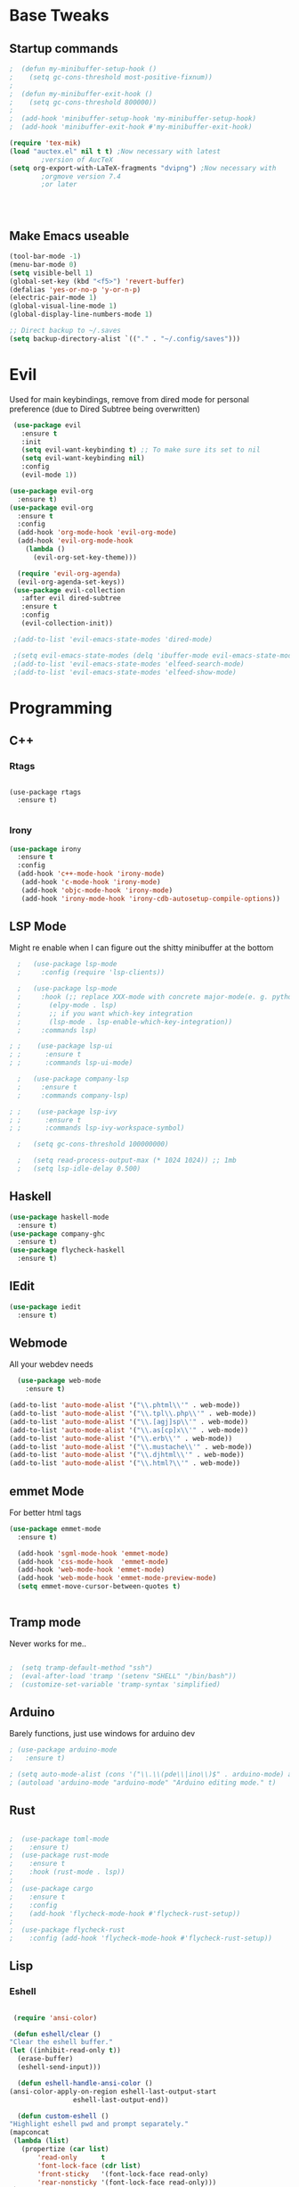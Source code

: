 #+STARTIP: overview
* Base Tweaks
** Startup commands
#+BEGIN_SRC emacs-lisp
  ;  (defun my-minibuffer-setup-hook ()
  ;    (setq gc-cons-threshold most-positive-fixnum))
  ;
  ;  (defun my-minibuffer-exit-hook ()
  ;    (setq gc-cons-threshold 800000))
  ;
  ;  (add-hook 'minibuffer-setup-hook 'my-minibuffer-setup-hook)
  ;  (add-hook 'minibuffer-exit-hook #'my-minibuffer-exit-hook)

  (require 'tex-mik)
  (load "auctex.el" nil t t) ;Now necessary with latest  
	      ;version of AucTeX 
  (setq org-export-with-LaTeX-fragments "dvipng") ;Now necessary with  
	      ;orgmove version 7.4  
	      ;or later 




#+END_SRC

** Make Emacs useable
#+BEGIN_SRC emacs-lisp
  (tool-bar-mode -1)
  (menu-bar-mode 0)
  (setq visible-bell 1)
  (global-set-key (kbd "<f5>") 'revert-buffer)
  (defalias 'yes-or-no-p 'y-or-n-p)
  (electric-pair-mode 1)
  (global-visual-line-mode 1)
  (global-display-line-numbers-mode 1)

  ;; Direct backup to ~/.saves
  (setq backup-directory-alist `(("." . "~/.config/saves")))

  #+END_SRC
* Evil
  Used for main keybindings, remove from dired mode for personal preference (due to Dired Subtree being overwritten)
   #+BEGIN_SRC emacs-lisp
	  (use-package evil
	    :ensure t
	    :init
	    (setq evil-want-keybinding t) ;; To make sure its set to nil
	    (setq evil-want-keybinding nil)
	    :config
	    (evil-mode 1))

     (use-package evil-org
       :ensure t)
     (use-package evil-org
       :ensure t
       :config
       (add-hook 'org-mode-hook 'evil-org-mode)
       (add-hook 'evil-org-mode-hook
		 (lambda ()
		   (evil-org-set-key-theme)))

       (require 'evil-org-agenda)
       (evil-org-agenda-set-keys))
	  (use-package evil-collection
	    :after evil dired-subtree
	    :ensure t
	    :config
	    (evil-collection-init))

	  ;(add-to-list 'evil-emacs-state-modes 'dired-mode)

	  ;(setq evil-emacs-state-modes (delq 'ibuffer-mode evil-emacs-state-modes))
	  ;(add-to-list 'evil-emacs-state-modes 'elfeed-search-mode)
	  ;(add-to-list 'evil-emacs-state-modes 'elfeed-show-mode)
   #+END_SRC
* Programming
** C++
*** Rtags
    #+BEGIN_SRC

(use-package rtags
  :ensure t)

    #+END_SRC
#+END_SRC
*** Irony
#+BEGIN_SRC emacs-lisp
  (use-package irony
    :ensure t
    :config
    (add-hook 'c++-mode-hook 'irony-mode)
     (add-hook 'c-mode-hook 'irony-mode)
     (add-hook 'objc-mode-hook 'irony-mode)
     (add-hook 'irony-mode-hook 'irony-cdb-autosetup-compile-options))
#+END_SRC
** LSP Mode
   Might re enable when I can figure out the shitty minibuffer at the bottom
   #+begin_src emacs-lisp
  ;   (use-package lsp-mode
  ;     :config (require 'lsp-clients))

  ;   (use-package lsp-mode
  ;     :hook (;; replace XXX-mode with concrete major-mode(e. g. python-mode)
  ;	      (elpy-mode . lsp)
  ;	      ;; if you want which-key integration
  ;	      (lsp-mode . lsp-enable-which-key-integration))
  ;     :commands lsp)

; ;    (use-package lsp-ui
; ;      :ensure t
; ;      :commands lsp-ui-mode)

  ;   (use-package company-lsp
  ;     :ensure t
  ;     :commands company-lsp)

; ;    (use-package lsp-ivy
; ;      :ensure t
; ;      :commands lsp-ivy-workspace-symbol)

  ;   (setq gc-cons-threshold 100000000)

  ;   (setq read-process-output-max (* 1024 1024)) ;; 1mb
  ;   (setq lsp-idle-delay 0.500)
   #+end_src

** Haskell
   #+begin_src emacs-lisp
     (use-package haskell-mode
       :ensure t)
     (use-package company-ghc
       :ensure t)
     (use-package flycheck-haskell
       :ensure t)
   #+end_src
** IEdit
   #+BEGIN_SRC emacs-lisp
  (use-package iedit
    :ensure t)

   #+END_SRC
** Webmode
   All your webdev needs
   #+BEGIN_SRC emacs-lisp
    (use-package web-mode
      :ensure t)

  (add-to-list 'auto-mode-alist '("\\.phtml\\'" . web-mode))
  (add-to-list 'auto-mode-alist '("\\.tpl\\.php\\'" . web-mode))
  (add-to-list 'auto-mode-alist '("\\.[agj]sp\\'" . web-mode))
  (add-to-list 'auto-mode-alist '("\\.as[cp]x\\'" . web-mode))
  (add-to-list 'auto-mode-alist '("\\.erb\\'" . web-mode))
  (add-to-list 'auto-mode-alist '("\\.mustache\\'" . web-mode))
  (add-to-list 'auto-mode-alist '("\\.djhtml\\'" . web-mode))
  (add-to-list 'auto-mode-alist '("\\.html?\\'" . web-mode))

   #+END_SRC
** emmet Mode
   For better html tags
   #+BEGIN_SRC emacs-lisp
     (use-package emmet-mode
       :ensure t)

       (add-hook 'sgml-mode-hook 'emmet-mode)
       (add-hook 'css-mode-hook  'emmet-mode)
       (add-hook 'web-mode-hook 'emmet-mode)
       (add-hook 'web-mode-hook 'emmet-mode-preview-mode)
       (setq emmet-move-cursor-between-quotes t)


   #+END_SRC
** Tramp mode
   Never works for me..
   #+BEGIN_SRC emacs-lisp

;  (setq tramp-default-method "ssh")
;  (eval-after-load 'tramp '(setenv "SHELL" "/bin/bash"))
;  (customize-set-variable 'tramp-syntax 'simplified)

   #+end_src

   #+END_SRC
** Arduino
   Barely functions, just use windows for arduino dev
   #+begin_src emacs-lisp
    ; (use-package arduino-mode
    ;   :ensure t)

    ; (setq auto-mode-alist (cons '("\\.\\(pde\\|ino\\)$" . arduino-mode) auto-mode-alist))
    ; (autoload 'arduino-mode "arduino-mode" "Arduino editing mode." t)
   #+end_src
** Rust
   #+begin_src emacs-lisp

   ;  (use-package toml-mode
   ;    :ensure t)
   ;  (use-package rust-mode
   ;    :ensure t
   ;    :hook (rust-mode . lsp))
   ;
   ;  (use-package cargo
   ;    :ensure t
   ;    :config
   ;    (add-hook 'flycheck-mode-hook #'flycheck-rust-setup))
   ;
   ;  (use-package flycheck-rust
   ;    :config (add-hook 'flycheck-mode-hook #'flycheck-rust-setup))
   #+end_src
** Lisp
*** Eshell
    #+begin_src emacs-lisp

      (require 'ansi-color)

      (defun eshell/clear ()
	 "Clear the eshell buffer."
	 (let ((inhibit-read-only t))
	   (erase-buffer)
	   (eshell-send-input)))

       (defun eshell-handle-ansi-color ()
	 (ansi-color-apply-on-region eshell-last-output-start
				     eshell-last-output-end))

       (defun custom-eshell ()
	 "Highlight eshell pwd and prompt separately."
	 (mapconcat
	  (lambda (list)
	    (propertize (car list)
			'read-only      t
			'font-lock-face (cdr list)
			'front-sticky   '(font-lock-face read-only)
			'rear-nonsticky '(font-lock-face read-only)))
	  `((,(abbreviate-file-name (eshell/pwd)) :foreground "#528BFF")
	    (,(if (zerop (user-uid)) " # " " $ ") :foreground "#C678DD"))
	  ""))

       (setq eshell-highlight-prompt nil
	     eshell-prompt-function  #'custom-eshell)

      (add-hook 'comint-mode-hook
		(defun rm-comint-postoutput-scroll-to-bottom ()
		  (remove-hook 'comint-output-filter-functions
			       'comint-postoutput-scroll-to-bottom)))

       (global-set-key (kbd "C-c s") 'eshell)
    #+end_src
** Flycheck
   #+begin_src emacs-lisp

  (use-package flycheck
  :ensure t)

  (global-flycheck-mode)
   #+end_src
* Org
** Normal Org
*** Formatting
    #+BEGIN_SRC emacs-lisp
	(use-package org
	  :ensure t
	  :pin org)

      (use-package org-superstar
	:ensure t
	:config
	(add-hook 'org-mode-hook (lambda () (org-superstar-mode 1))))

      (require 'org-tempo)
	(use-package org-bullets
	  :ensure t)
	(add-hook 'org-mode-hook (lambda () (org-bullets-mode 1)))

	; use this to change colours of keywords1
       (setq org-todo-keyword-faces
      	    '(
      	      ("DOING" . (:foreground "#D19A66" :weight bold))
      	      ("ABANDONED" . (:foreground "#BE5046" :weight bold))
      	      ("DONE" . (:foreground "#98C379" :weight bold))
      	      ))

      (setq org-todo-keywords
	    '((sequence "TODO" "DOING" "DONE" "ABANDONED")))

      ;  (require 'org-tempo)
    #+END_SRC
 #+END_SRC
*** Key binds
    #+begin_src emacs-lisp
      (global-set-key (kbd "C-c l") org-stored-links)
      (global-set-key (kbd "C-c a") (lambda () (interactive) (org-agenda nil "a")))
      (global-set-key (kbd "C-c c") 'org-capture)
    #+end_src
** Org Brain
   Org Brain
   #+BEGIN_SRC emacs-lisp
;    (use-package org-brain :ensure t
;      :init
;      (setq org-brain-path "~/doc/Org Brain")
;      ;; For Evil users
;      (with-eval-after-load 'evil
;	(evil-set-initial-state 'org-brain-visualize-mode 'emacs))
;      :config
;      (setq org-id-track-globally t)
;      (setq org-id-locations-file "~/.emacs.d/.org-id-locations")
;      (push '("b" "Brain" plain (function org-brain-goto-end)
;	      "* %i%?" :empty-lines 1)
;	    org-capture-templates))
;      (setq org-brain-visualize-default-choices 'all)
;      (setq org-brain-title-max-length 12)


   #+END_SRC
** Org Reveal
   #+BEGIN_SRC emacs-lisp
  (setq org-reveal-mathjax t)

  (use-package ox-reveal
    :ensure ox-reveal)
  (use-package htmlize
    :ensure t)

(setq org-reveal-root "file:///d:/Tools/reveal.js")
   #+END_SRC
** Org Capture
*** Capture File
#+BEGIN_SRC emacs-lisp
  ;(setq org-default-notes-file (concat org-default-notes-file "c:/Users/dick jones/Dropbox/org/capture.org"))
#+END_SRC
*** Capture templates
    Create *org-capture-templates*

    #+BEGIN_SRC emacs-lisp
      (setq org-capture-templates
	    '(("x" "Misc." entry (file+headline "c:/Users/dick jones/Dropbox/org/capture/misc.org" "Tasks")
	       "* %?\n  %i\n  %a")
	      ("m" "Mathematics" entry (file+headline "c:/Users/dick jones/Dropbox/org/capture/mathCap.org" "maths")
	       "* %?\nEntered on %U\n  %i\n  %a\n Chapter: ")
	      ("n" "News" entry (file+headline "c:/Users/dick jones/Dropbox/org/capture/news.org" "news")
	       "* %?\nEntered on %U\n  %i\n %a\n ")
	      ("t" "TODO" entry (file+headline "c:/Users/dick jones/Dropbox/org/TODO.org" "Misc.")
	       "* TODO  %?\nEntered on %U\n ")
	      ("c" "Code Snippets" entry (file+datetree "c:/Users/dick jones/Dropbox/org/capture/codesnip.org")
	       "* %?\nEntered on %U\n  %i\n  %a")))

	(setq org-export-html-style-include-scripts nil)
	(setq org-export-html-style-include-default nil)

      (setq org-clock-persist 'history)
      (org-clock-persistence-insinuate)
    #+END_SRC
** Org Agenda
   Super agenda for time management
#+BEGIN_SRC emacs-lisp
   (use-package org-super-agenda
     :ensure t
     :config
     (org-super-agenda-mode t))

(let ((org-agenda-span 'day)
      (org-super-agenda-groups
       '((:name "Time grid items in all-uppercase with RosyBrown1 foreground"
                :time-grid t
                :transformer (--> it
                                  (upcase it)
                                  (propertize it 'face '(:foreground "RosyBrown1"))))
         (:name "Priority >= C items underlined, on black background"
                :face (:background "black" :underline t)
                :not (:priority>= "C")
                :order 100))))
  (org-agenda nil "a"))
  ;; Set C-c a to agenda view
#+END_SRC
* Helm (NOT USED)
#+BEGIN_SRC emacs-lisp
 ; (use-package helm
 ;     :ensure t
 ;     :config
 ;     (helm-mode))
 ; (use-package helm-swoop
 ;   :ensure t)
 ; (global-set-key (kbd "M-x") 'helm-M-x)
 ; (global-set-key (kbd "C-x C-f") 'helm-find-files)
 ; (global-set-key (kbd "C-s") 'helm-swoop)
 ; (global-set-key (kbd "C-x b") 'helm-buffers-list)
    (setq org-reveal-root "file:///home/moogly/.misc/reveal.js")
#+END_SRC
* Helm
#+BEGIN_SRC emacs-lisp
  ;(use-package helm
  ;    :ensure t
  ;    :config
  ;    (helm-mode))
  ;(use-package helm-swoop
  ;  :ensure t)
  ;  (use-package helm-c-yasnippet
  ;  :ensure t)
  ;(global-set-key (kbd "M-x") 'helm-M-x)
  ;(global-set-key (kbd "C-x C-f") 'helm-find-files)
  ;(global-set-key (kbd "C-s") 'helm-swoop)
  ;(global-set-key (kbd "C-x b") 'helm-buffers-list)

 ; (define-key helm-map (kbd "<tab>") 'helm-execute-persistent-action)


 ; (helm-mode 1)

#+END_SRC	
* Counsel
** Main Counsel

  #+begin_src emacs-lisp
    (use-package swiper
      :ensure t)

    (ivy-mode 1)
    (setq ivy-use-virtual-buffers t)
    (setq enable-recursive-minibuffers t)
    ;; enable this if you want `swiper' to use it
    (setq search-default-mode #'char-fold-to-regexp)
    (global-set-key "\C-s" 'swiper)
    (global-set-key (kbd "C-c C-r") 'ivy-resume)
    (global-set-key (kbd "<f6>") 'ivy-resume)
    (global-set-key (kbd "M-x") 'counsel-M-x)
    (global-set-key (kbd "C-x C-f") 'counsel-find-file)
    (global-set-key (kbd "<f1> f") 'counsel-describe-function)
    (global-set-key (kbd "<f1> v") 'counsel-describe-variable)
    (global-set-key (kbd "<f1> l") 'counsel-find-library)
    (global-set-key (kbd "<f2> i") 'counsel-info-lookup-symbol)
    (global-set-key (kbd "<f2> u") 'counsel-unicode-char)
    (global-set-key (kbd "C-c g") 'counsel-git)
    (global-set-key (kbd "C-c j") 'counsel-git-grep)
    (global-set-key (kbd "C-c k") 'counsel-ag)
    (global-set-key (kbd "C-x l") 'counsel-locate)
    (global-set-key (kbd "C-S-o") 'counsel-rhythmbox)
    (global-set-key (kbd "C-x d") 'counsel-dired)

    (global-set-key (kbd "C-x b") 'counsel-switch-buffer)
    (define-key minibuffer-local-map (kbd "C-r") 'counsel-minibuffer-history)
  #+end_src
** ivy-yas
   #+begin_src emacs-lisp
     (use-package ivy-yasnippet
       :ensure t
       :bind (("C-c y" . ivy-yasnippet)))
   #+end_src
* Comapny
#+BEGIN_SRC emacs-lisp
  (use-package company
    :ensure t
    :config
    (setq company-idle-delay 0)
    (setq company-minimum-prefix-length 2))
  (use-package company-emoji
    :ensure t)
  (use-package company-auctex
    :ensure t)
  (use-package company-bibtex
    :ensure t)
  (use-package company-c-headers
    :ensure t)
  (use-package company-irony
    :ensure t)
  (add-to-list 'company-backends 'company-yasnippet)
  ;(add-to-list 'company-backends 'company-auctex)
  ;(add-to-list 'company-backends 'company-bibtex)
  (add-to-list 'company-backends 'elpy-company-backend)
  (add-to-list 'company-backends 'company-elisp)
  (add-to-list 'company-backends 'company-clang)
  (add-to-list 'company-backends 'company-irony-c-headers)
  (add-to-list 'company-backends 'company-irony)
  (add-to-list 'company-backends 'company-ghc)


  (add-hook 'after-init-hook 'global-company-mode)
  (global-company-mode t)
  

#+END_SRC
* Japanese
  Install ddskk (doesnt work for some reason)
  #+BEGIN_SRC emacs-lisp
  ;;(use-package ddskk)

  #+END_SRC
  Config for skk
  #+BEGIN_SRC emacs-lisp
      (global-set-key (kbd "C-x C-j") 'skk-mode)
      (setq skk-large-jisyo "/usr/share/skk/SKK-JISYO.L")

  #+END_SRC
  分かりました!
* Misc Shit
** Elfeed
   Rss Manager
   #+begin_src emacs-lisp

	  (use-package elfeed
	     :ensure t)

	  (use-package elfeed-org
	    :ensure t)

	  (use-package elfeed-goodies
	    :ensure t
	    :config (elfeed-goodies/setup))

	  (global-set-key (kbd "C-c w") 'elfeed)
	  (setq rmh-elfeed-org-files (list "~/.emacs.d/elfeedURLS.org"))
	  (setq rmh-elfeed-org-tree-id "elfeed")
	  (elfeed-org)

	  (add-to-list 'evil-motion-state-modes 'elfeed-search-mode)
	  (add-to-list 'evil-motion-state-modes 'elfeed-show-mode)

	  ;(evil-define-key* 'motion elfeed-search-mode-map
     ;		       "o" #'elfeed-search-browse-url
     		       ;"gU" #'elfeed-update)
     ;		       "G" #'elfeed-update-feed
     ;		       (kbd "SPC") #'elfeed-search-show-entry
     ;		       (kbd "RET") #'elfeed-search-show-entry
;			    "U" #'ekfeed-search-yank)

   #+end_src



** Coding
*** AUCTeX
#+BEGIN_SRC emacs-lisp
  (use-package auctex
    :defer t
    :ensure t)

#+END_SRC
*** Yasnippet
#+BEGIN_SRC emacs-lisp
  (use-package yasnippet
    :ensure t)
  (use-package yasnippet-snippets
  :ensure t)
 ; (use-package helm-c-yasnippet
 ;   :ensure t
 ;   :config
 ;   (global-set-key (kbd "C-c y") 'helm-yas-complete))
  (yas-global-mode 1)

#+END_SRC
*** Elpy
#+BEGIN_SRC emacs-lisp
  (use-package elpy
    :ensure t
    :config
    (elpy-enable))
  ;; Python2
  ; (setq elpy-rpc-python-command "python2")
  ; (setq python-shell-interpreter "python2")
  ;; Python3
  (setq elpy-rpc-python-command "python")
  (setq python-shell-interpreter "C:/Program Files (x86)/Python38-32/python.exe/")
#+END_SRC
*** Magit
#+BEGIN_SRC emacs-lisp
  (use-package magit
    :ensure t)
  (use-package evil-magit
    :ensure t)

#+END_SRC
* Anki
   I don't actually use this
   #+BEGIN_SRC emacs-lisp
     (use-package anki-mode
       :ensure t)
     (use-package anki-editor
       :ensure t)
   #+END_SRC
** Misc
#+BEGIN_SRC emacs-lisp
#+END_SRC
#+BEGIN_SRC emacs-lisp

#+END_SRC
** Dictionary
   #+begin_src emacs-lisp
     (setq ispell-program-name "hunspell")
     (setq ispell-local-dictionary "en_AU")
   #+end_src
** EAF
   #+begin_src emacs-lisp
	 ; (use-package eaf
	 ;   :load-path "~/.emacs.d/site-lisp/emacs-application-framework"
	 ;   :custom
	 ;   (eaf-find-alternate-file-in-dired t)
	 ;   :config
	 ;   (eaf-bind-key scroll_up "C-n" eaf-pdf-viewer-keybinding)
	 ;   (eaf-bind-key scroll_down "C-p" eaf-pdf-viewer-keybinding)
	 ;   (eaf-bind-key take_photo "p" eaf-camera-keybinding))
   #+end_src
** IDK
   #+begin_src emacs-lisp
	(define-key dired-mode-map "n" 'dired-subtree-insert)
	(define-key dired-mode-map "N" 'dired-subtree-remove)

     (with-eval-after-load 'dired-subtree
       (evil-collection-define-key 'normal 'dired-mode-map
	 (kbd "TAB") 'dired-subtree-toggle
	(kbd "M-j") 'dired-subtree-next-sibling
	 (kbd "M-k") 'dired-subtree-previous-sibling
	 "n" 'dired-subtree-insert
	 "N" 'dired-subtree-remove))
   #+end_src
* Interface Tweaks
** Nyan
   NYANYANYANYANYANYANYANYANYAN cat
   This is the most important package, fuck evil and org, this is why
   I use EMACS
   #+BEGIN_SRC emacs-lisp
  (use-package nyan-mode
    :ensure t
    :config
    (nyan-mode 1)
    (nyan-start-animation)
    (nyan-toggle-wavy-trail))
   #+END_SRC
** Emoji
   Emojis
   Both are deprecated
   #+BEGIN_SRC emacs-lisp
;    (defun --set-emoji-font (frame)
;      "Adjust the font settings of FRAME so Emacs can display emoji properly."
;      (if (eq system-type 'darwin)
;	;; For Linux
;	(set-fontset-font t 'symbol (font-spec :family "Symbola") frame 'prepend)))
;  (--set-emoji-font nil)
;  (add-hook 'after-make-frame-functions '--set-emoji-font)
;   #+END_SRC
;
;   Better looking org bulltets
;   #+BEGIN_SRC emacs-lisp
;  (use-package org-bullets
;    :ensure t
;    :config
;    (add-hook 'org-mode-hook (lambda () (org-bullets-mode))))

   #+END_SRC

** Dired
*** Dired Utils
    #+begin_src emacs-lisp
      (use-package dired-open
	:ensure t
	:init (require 'dired-open))

      (use-package dired-rainbow
	:ensure t)
    #+end_src
*** Dired+
    For Better Dired
    [[https://www.emacswiki.org/emacs/download/dired%252b.el][Dired+ Source]]
    (Needs to manually install it)
    #+BEGIN_SRC emacs-lisp
 ; (use-package dired+
 ;   :load-path "~/.emacs.d/lisp/dired+.el")
    #+END_SRC

*** Dired Rainbow
    Dired rainbow
    #+BEGIN_SRC emacs-lisp
  (use-package dired-rainbow
    :config
    (progn
      (dired-rainbow-define-chmod directory "#6cb2eb" "d.*")
      (dired-rainbow-define html "#eb5286" ("css" "less" "sass" "scss" "htm" "html" "jhtm" "mht" "eml" "mustache" "xhtml"))
      (dired-rainbow-define xml "#f2d024" ("xml" "xsd" "xsl" "xslt" "wsdl" "bib" "json" "msg" "pgn" "rss" "yaml" "yml" "rdata"))
      (dired-rainbow-define document "#9561e2" ("docm" "doc" "docx" "odb" "odt" "pdb" "pdf" "ps" "rtf" "djvu" "epub" "odp" "ppt" "pptx"))
      (dired-rainbow-define markdown "#ffed4a" ("org" "etx" "info" "markdown" "md" "mkd" "nfo" "pod" "rst" "tex" "textfile" "txt"))
      (dired-rainbow-define database "#6574cd" ("xlsx" "xls" "csv" "accdb" "db" "mdb" "sqlite" "nc"))
      (dired-rainbow-define media "#de751f" ("mp3" "mp4" "MP3" "MP4" "avi" "mpeg" "mpg" "flv" "ogg" "mov" "mid" "midi" "wav" "aiff" "flac" "mkv" "webm"))
      (dired-rainbow-define image "#f66d9b" ("tiff" "tif" "cdr" "gif" "ico" "jpeg" "jpg" "png" "psd" "eps" "svg"))
      (dired-rainbow-define log "#c17d11" ("log"))
      (dired-rainbow-define shell "#f6993f" ("awk" "bash" "bat" "sed" "sh" "zsh" "vim" "fish"))
      (dired-rainbow-define interpreted "#38c172" ("py" "ipynb" "rb" "pl" "t" "msql" "mysql" "pgsql" "sql" "r" "clj" "cljs" "scala" "js"))
      (dired-rainbow-define compiled "#4dc0b5" ("asm" "cl" "lisp" "el" "c" "h" "c++" "h++" "hpp" "hxx" "m" "cc" "cs" "cp" "cpp" "go" "f" "for" "ftn" "f90" "f95" "f03" "f08" "s" "rs" "hi" "hs" "pyc" ".java"))
      (dired-rainbow-define executable "#8cc4ff" ("exe" "msi"))
      (dired-rainbow-define compressed "#51d88a" ("7z" "zip" "bz2" "tgz" "txz" "gz" "xz" "z" "Z" "jar" "war" "ear" "rar" "sar" "xpi" "apk" "xz" "tar"))
      (dired-rainbow-define packaged "#faad63" ("deb" "rpm" "apk" "jad" "jar" "cab" "pak" "pk3" "vdf" "vpk" "bsp"))
      (dired-rainbow-define encrypted "#ffed4a" ("gpg" "pgp" "asc" "bfe" "enc" "signature" "sig" "p12" "pem"))
      (dired-rainbow-define fonts "#6cb2eb" ("afm" "fon" "fnt" "pfb" "pfm" "ttf" "otf"))
      (dired-rainbow-define partition "#e3342f" ("dmg" "iso" "bin" "nrg" "qcow" "toast" "vcd" "vmdk" "bak"))
      (dired-rainbow-define vc "#0074d9" ("git" "gitignore" "gitattributes" "gitmodules"))
      (dired-rainbow-define-chmod executable-unix "#38c172" "-.*x.*")
      ))
    #+END_SRC
*** Dired shit
    No multiple buffers!
    #+BEGIN_SRC emacs-lisp
  (use-package dired-subtree
    :ensure t
    :config
    (define-key dired-mode-map "n" 'dired-subtree-insert)
    (define-key dired-mode-map "N" 'dired-subtree-remove))
    #+END_SRC
** Buffers
*** ibuffer
    A better buffer mode (still can use)
    #+BEGIN_SRC emacs-lisp
  (global-set-key (kbd "C-x C-b") 'ibuffer)
    #+END_SRC
** Rainbow Mode
   #+BEGIN_SRC emacs-lisp
  (use-package rainbow-mode
    :ensure t)
   #+END_SRC
** Doom Mode
   Use (all-the-icons-install-fonts) to install fonts for modeline
   #+BEGIN_SRC emacs-lisp
     (use-package doom-modeline
      :ensure t
      :init (doom-modeline-mode 1))
   #+END_SRC
** Which Key
   #+BEGIN_SRC emacs-lisp
     (use-package which-key
       :ensure t)
     (which-key-mode)
   #+END_SRC
** Font
*** Normal Font
    #+BEGIN_SRC emacs-lisp
;    (set-frame-font "Hack-10" nil t)



    #+END_SRC
** Copy Path
   #+BEGIN_SRC emacs-lisp
  (defun xah-copy-file-path (&optional @dir-path-only-p)
    "Copy the current buffer's file path or dired path to `kill-ring'.
  Result is full path.
  If `universal-argument' is called first, copy only the dir path.

  If in dired, copy the file/dir cursor is on, or marked files.

  If a buffer is not file and not dired, copy value of `default-directory' (which is usually the “current” dir when that buffer was created)

  URL `http://ergoemacs.org/emacs/emacs_copy_file_path.html'
  Version 2017-09-01"

    (interactive "P")
    (let (($fpath
	   (if (string-equal major-mode 'dired-mode)
	       (progn
		 (let (($result (mapconcat 'identity (dired-get-marked-files) "\n")))
		   (if (equal (length $result) 0)
		       (progn default-directory )
		     (progn $result))))
	     (if (buffer-file-name)
		 (buffer-file-name)
	       (expand-file-name default-directory)))))
      (kill-new
       (if @dir-path-only-p
	   (progn
	     (message "Directory path copied: 「%s」" (file-name-directory $fpath))
	     (file-name-directory $fpath))
	 (progn
	   (message "File path copied: 「%s」" $fpath)
	   $fpath )))))

  (global-set-key (kbd "C-c C-p") 'xah-copy-file-path)
   #+END_SRC
** Time
   #+begin_src emacs-lisp
     (display-time-mode t)
   #+end_src
** Buffer Management
   #+begin_src emacs-lisp
     (use-package ace-window
       :ensure t
       :init
       (progn
	 (global-set-key [remap other-window] 'ace-window)
	 (custom-set-faces
	  '(aw-leading-char-face
	    ((t (:inherit ace-jump-face-foreground :height 3.0)))))
	 ))

   #+end_src
** Emoji
   #+begin_src emacs-lisp
     (use-package emojify
       :ensure t
       :config
       (add-hook 'after-init-hook #'global-emojify-hook))

   #+end_src
** Themes
   Put at end for more better startup
   Themes
#+BEGIN_SRC emacs-lisp
     ;; Dark purple theme
    ;   (use-package nimbus-theme
    ;     :ensure t)
    ;   ;; Dark theme
    ;   (use-package srcery-theme
    ;     :ensure t)
    ;   ;; Good dark theme
      (use-package atom-one-dark-theme
	:ensure t)
  (use-package doom-themes
    :ensure t)
    (use-package almost-mono-themes
      :ensure t)
    ;   ;; Solarized
    ;   (use-package solarized-theme
    ;     :ensure t)
    ; (use-package moe-theme
    ;   :ensure t)
    ;(use-package badwolf-theme
    ; :ensure t)
   ; (use-package base16-theme
   ;   :ensure t)

       ;(load-theme 'moe-dark)
       ;(load-theme 'nimbus)
       ;(load-theme 'srcery)
       ;(load-theme 'atom-one-dark)
       ;(load-theme 'solarized-light)
       ;(load-theme 'solarized-dark)
       ;(load-theme 'badwolf-theme)
       ;(load-theme 'base16-onedark)
  ;(load-theme 'base16-oceanicnext)
  ;(load-theme 'doom-dark+ t)
  (load-theme 'almost-mono-black t)

#+END_SRC
* Keybinds
  #+begin_src emacs-lisp
  (global-set-key (kbd "C-c p") 'counsel-bookmark) ;; bookmark
  #+end_src
* Windows
** Symlinks
   #+begin_src emacs-lisp

     (load "~/.emacs.d/site-lisp/w32-symlinks.el")
     (require 'w32-symlinks)

     (add-hook 'dired-load-hook
	       (lambda ()
		 (load "ls-lisp")
		 (require 'w32-symlinks)))
   #+end_src
